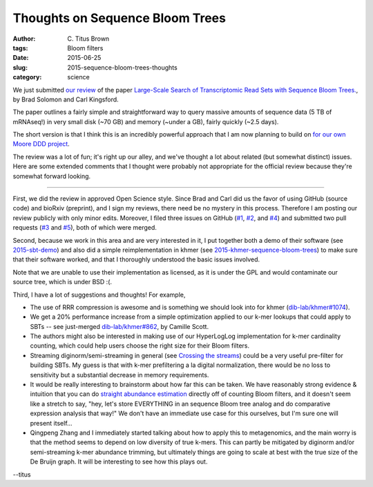 Thoughts on Sequence Bloom Trees
################################

:author: C\. Titus Brown
:tags: Bloom filters
:date: 2015-06-25
:slug: 2015-sequence-bloom-trees-thoughts
:category: science

We just submitted `our review
<http://ivory.idyll.org/blog/2015-review-bloomtree.html>`__ of the
paper `Large-Scale Search of Transcriptomic Read Sets with Sequence
Bloom Trees. <http://biorxiv.org/content/early/2015/03/26/017087>`__,
by Brad Solomon and Carl Kingsford.

The paper outlines a fairly simple and straightforward way to query
massive amounts of sequence data (5 TB of mRNAseq!) in very small disk
(~70 GB) and memory (~under a GB), fairly quickly (~2.5 days).

The short version is that I think this is an incredibly powerful
approach that I am now planning to build on `for our own Moore DDD
project
<http://ivory.idyll.org/blog/2014-moore-ddd-stmt-of-work.html>`__.

The review was a lot of fun; it's right up our alley, and we've
thought a lot about related (but somewhat distinct) issues.  Here are
some extended comments that I thought were probably not appropriate
for the official review because they're somewhat forward looking.

----

First, we did the review in approved Open Science style.  Since Brad
and Carl did us the favor of using GitHub (source code) and bioRxiv
(preprint), and I sign my reviews, there need be no mystery in this
process.  Therefore I am posting our review publicly with only minor
edits.  Moreover, I filed three issues on GitHub (`#1
<https://github.com/Kingsford-Group/bloomtree/issues/1>`__, `#2
<https://github.com/Kingsford-Group/bloomtree/issues/2>`__, and `#4
<https://github.com/Kingsford-Group/bloomtree/issues/4>`__) and
submitted two pull requests (`#3
<https://github.com/Kingsford-Group/bloomtree/pull/3>`__ and `#5
<https://github.com/Kingsford-Group/bloomtree/pull/5>`__), both of
which were merged.

Second, because we work in this area and are very interested in it, I
put together both a demo of their software (see `2015-sbt-demo
<https://github.com/ctb/2015-sbt-demo>`__) and also did a simple
reimplementation in khmer (see `2015-khmer-sequence-bloom-trees
<https://github.com/ctb/2015-khmer-sequence-bloom-trees/blob/master/README.md>`__)
to make sure that their software worked, and that I thoroughly
understood the basic issues involved.

Note that we are unable to use their implementation as licensed, as it
is under the GPL and would contaminate our source tree, which is under
BSD :(.

Third, I have a lot of suggestions and thoughts! For example,

* The use of RRR compression is awesome and is something we should
  look into for khmer (`dib-lab/khmer#1074
  <https://github.com/dib-lab/khmer/issues/1074>`__).

* We get a 20% performance increase from a simple optimization applied to
  our k-mer lookups that could apply to SBTs -- see just-merged
  `dib-lab/khmer#862 <https://github.com/dib-lab/khmer/pull/862>`__,
  by Camille Scott.

* The authors might also be interested in making use of our HyperLogLog
  implementation for k-mer cardinality counting, which could help
  users choose the right size for their Bloom filters.

* Streaming diginorm/semi-streaming in general (see `Crossing the
  streams <https://peerj.com/preprints/890/>`__) could be a very
  useful pre-filter for building SBTs.  My guess is that with k-mer
  prefiltering a la digital normalization, there would be no loss to
  sensitivity but a substantial decrease in memory requirements.

* It would be really interesting to brainstorm about how far this can
  be taken.  We have reasonably strong evidence & intuition that you
  can do `straight abundance estimation
  <http://ivory.idyll.org/blog/2015-wok-counting.html>`__ directly off
  of counting Bloom filters, and it doesn't seem like a stretch to
  say, "hey, let's store EVERYTHING in an sequence Bloom tree analog
  and do comparative expression analysis that way!"  We don't have an
  immediate use case for this ourselves, but I'm sure one will present
  itself...

* Qingpeng Zhang and I immediately started talking about how to apply
  this to metagenomics, and the main worry is that the method seems to
  depend on low diversity of true k-mers.  This can partly be mitigated
  by diginorm and/or semi-streaming k-mer abundance trimming, but ultimately
  things are going to scale at best with the true size of the De Bruijn
  graph.  It will be interesting to see how this plays out.

--titus
